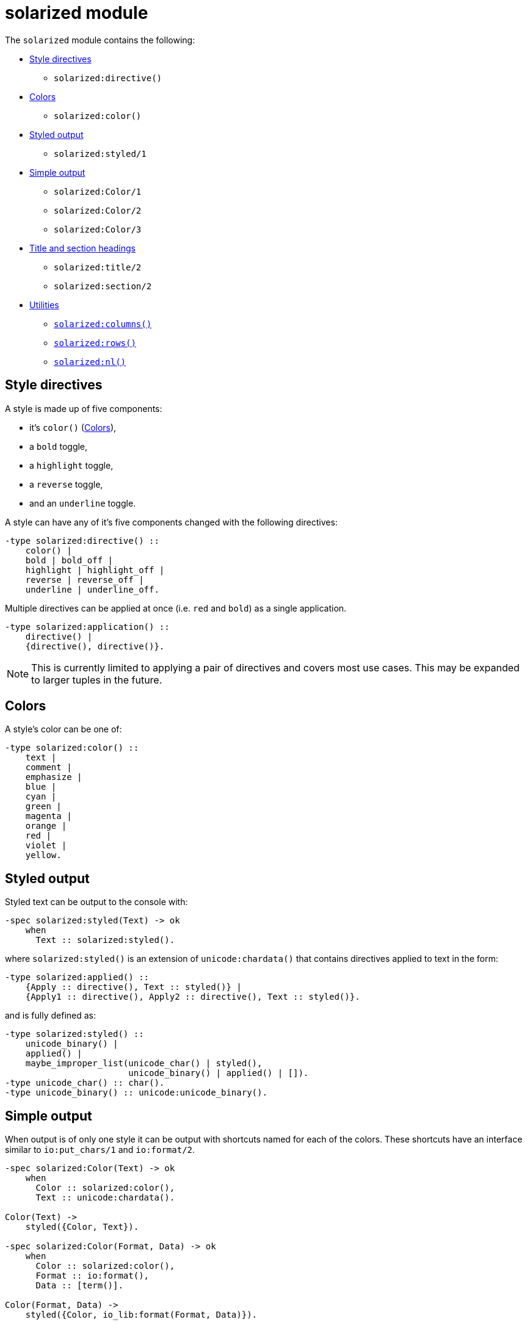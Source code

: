 = solarized module

The `solarized` module contains the following:

* <<style>>
** `solarized:directive()`
* <<color>>
** `solarized:color()`
* <<styled>>
** `solarized:styled/1`
* <<simple>>
** `solarized:Color/1`
** `solarized:Color/2`
** `solarized:Color/3`
* <<titles>>
** `solarized:title/2`
** `solarized:section/2`
* <<utilities>>
** <<columns>>
** <<rows>>
** <<nl>>

[#style]
== Style directives

A style is made up of five components:

* it's `color()` (<<color>>),
* a `bold` toggle,
* a `highlight` toggle,
* a `reverse` toggle,
* and an `underline` toggle.

A style can have any of it's five components changed with the following
directives:

[source,erlang]
----
-type solarized:directive() ::
    color() |
    bold | bold_off |
    highlight | highlight_off |
    reverse | reverse_off |
    underline | underline_off.
----

Multiple directives can be applied at once
(i.e. `red` and `bold`)
as a single application.

[source,erlang]
----
-type solarized:application() ::
    directive() |
    {directive(), directive()}.
----

NOTE: This is currently limited to applying a pair of directives and covers
most use cases. This may be expanded to larger tuples in the future.

[#color]
== Colors

A style's color can be one of:

[source,erlang]
----
-type solarized:color() ::
    text |
    comment |
    emphasize |
    blue |
    cyan |
    green |
    magenta |
    orange |
    red |
    violet |
    yellow.
----

[#styled]
== Styled output

Styled text can be output to the console with:

[source,erlang]
----
-spec solarized:styled(Text) -> ok
    when
      Text :: solarized:styled().
----

where `solarized:styled()` is an extension of `unicode:chardata()` that
contains directives applied to text in the form:

[source,erlang]
----
-type solarized:applied() ::
    {Apply :: directive(), Text :: styled()} |
    {Apply1 :: directive(), Apply2 :: directive(), Text :: styled()}.
----

and is fully defined as:

[source,erlang]
----
-type solarized:styled() ::
    unicode_binary() |
    applied() |
    maybe_improper_list(unicode_char() | styled(),
                        unicode_binary() | applied() | []).
-type unicode_char() :: char().
-type unicode_binary() :: unicode:unicode_binary().
----

[#simple]
== Simple output

When output is of only one style it can be output with shortcuts named for
each of the colors.
These shortcuts have an interface similar to `io:put_chars/1` and `io:format/2`.

[source,erlang]
----
-spec solarized:Color(Text) -> ok
    when
      Color :: solarized:color(),
      Text :: unicode:chardata().

Color(Text) ->
    styled({Color, Text}).

-spec solarized:Color(Format, Data) -> ok
    when
      Color :: solarized:color(),
      Format :: io:format(),
      Data :: [term()].

Color(Format, Data) ->
    styled({Color, io_lib:format(Format, Data)}).

-spec solarized:Color(Apply, Text) -> ok
    when
      Color :: solarized:color(),
      Apply :: solarized:directive(),
      Text :: unicode:chardata().

Color(Apply, Text) ->
    styled({Color, Apply, Text}).

-spec solarized:Color(Apply, Format, Data) -> ok
    when
      Color :: solarized:color(),
      Apply :: solarized:directive(),
      Format :: io:format(),
      Data :: [term()].

Color(Apply, Format, Data) ->
    styled({Color, Apply, io_lib:format(Format, Data)}).
----

[#titles]
== Title and section headings

Output title and section headings in the form:

----
== Title =====================
-- Section -------------------
----

[source,erlang]
----
-spec solarized:title(Style, Text) -> ok
    when
      Style :: application(),
      Text :: unicode:chardata().

-spec solarized:section(Style, Text) -> ok
    when
      Style :: application(),
      Text :: unicode:chardata().
----

NOTE: `solarized:columns()` is used to adapt to different terminal widths.

Inspired by error messages of https://elm-lang.org/[Elm].

[#utilities]
== Utilities

[#columns]
=== `solarized:columns()`

[source,erlang]
----
-spec solarized:columns() -> Columns
    when
      Columns :: pos_integer().
----

This is a wrapper around `io:columns()` that returns a default of `80` when
the underlying call is unsupported.

[#rows]
=== `solarized:rows()`

[source,erlang]
----
-spec solarized:rows() -> Rows
    when
      Rows :: pos_integer().
----

This is a wrapper around `io:rows()` that returns a default of `25` when
the underlying call is unsupported.

[#nl]
=== `solarized:nl()`

[source,erlang]
----
-spec solarized:nl() -> ok.
----

This is an alias for `io:nl()`.

